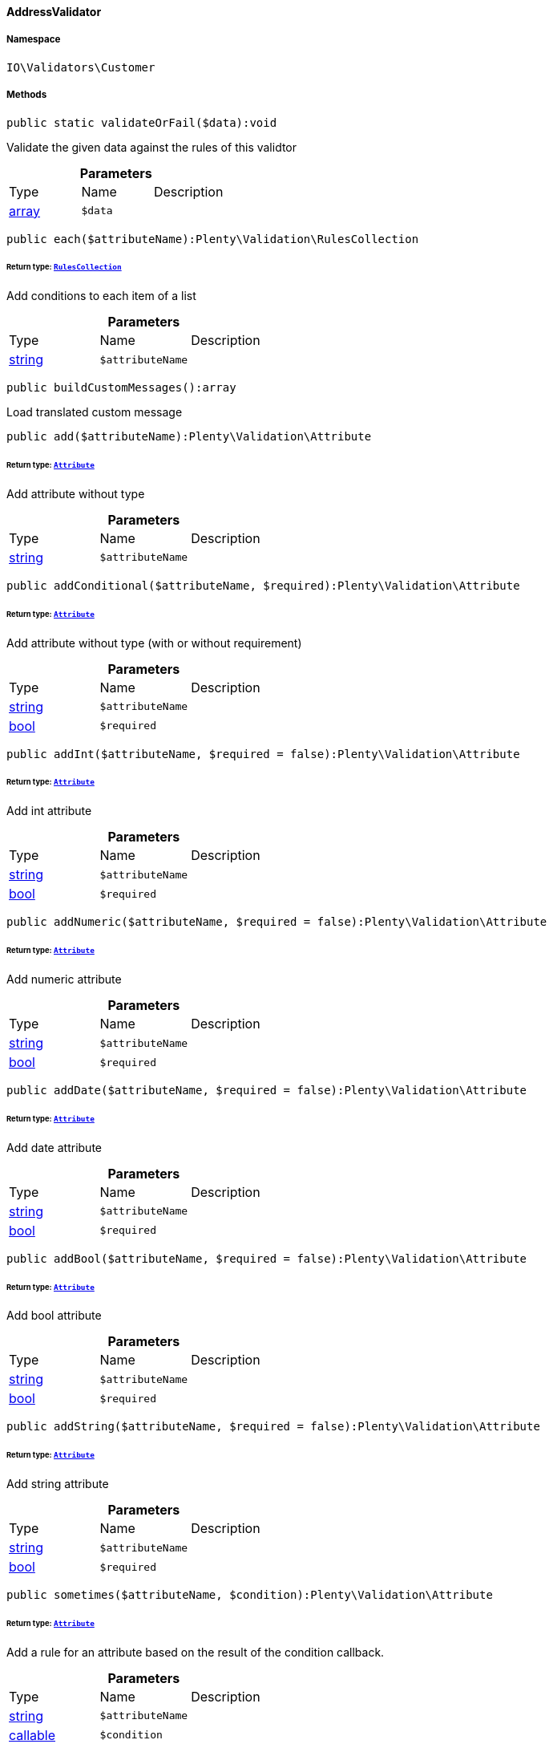 :table-caption!:
:example-caption!:
:source-highlighter: prettify
:sectids!:

[[io__addressvalidator]]
==== AddressValidator





===== Namespace

`IO\Validators\Customer`






===== Methods

[source%nowrap, php]
----

public static validateOrFail($data):void

----

    





Validate the given data against the rules of this validtor

.*Parameters*
|===
|Type |Name |Description
|link:http://php.net/array[array^]
a|`$data`
|
|===


[source%nowrap, php]
----

public each($attributeName):Plenty\Validation\RulesCollection

----

    


====== *Return type:*        xref:Miscellaneous.adoc#miscellaneous_validation_rulescollection[`RulesCollection`]


Add conditions to each item of a list

.*Parameters*
|===
|Type |Name |Description
|link:http://php.net/string[string^]
a|`$attributeName`
|
|===


[source%nowrap, php]
----

public buildCustomMessages():array

----

    





Load translated custom message

[source%nowrap, php]
----

public add($attributeName):Plenty\Validation\Attribute

----

    


====== *Return type:*        xref:Miscellaneous.adoc#miscellaneous_validation_attribute[`Attribute`]


Add attribute without type

.*Parameters*
|===
|Type |Name |Description
|link:http://php.net/string[string^]
a|`$attributeName`
|
|===


[source%nowrap, php]
----

public addConditional($attributeName, $required):Plenty\Validation\Attribute

----

    


====== *Return type:*        xref:Miscellaneous.adoc#miscellaneous_validation_attribute[`Attribute`]


Add attribute without type (with or without requirement)

.*Parameters*
|===
|Type |Name |Description
|link:http://php.net/string[string^]
a|`$attributeName`
|

|link:http://php.net/bool[bool^]
a|`$required`
|
|===


[source%nowrap, php]
----

public addInt($attributeName, $required = false):Plenty\Validation\Attribute

----

    


====== *Return type:*        xref:Miscellaneous.adoc#miscellaneous_validation_attribute[`Attribute`]


Add int attribute

.*Parameters*
|===
|Type |Name |Description
|link:http://php.net/string[string^]
a|`$attributeName`
|

|link:http://php.net/bool[bool^]
a|`$required`
|
|===


[source%nowrap, php]
----

public addNumeric($attributeName, $required = false):Plenty\Validation\Attribute

----

    


====== *Return type:*        xref:Miscellaneous.adoc#miscellaneous_validation_attribute[`Attribute`]


Add numeric attribute

.*Parameters*
|===
|Type |Name |Description
|link:http://php.net/string[string^]
a|`$attributeName`
|

|link:http://php.net/bool[bool^]
a|`$required`
|
|===


[source%nowrap, php]
----

public addDate($attributeName, $required = false):Plenty\Validation\Attribute

----

    


====== *Return type:*        xref:Miscellaneous.adoc#miscellaneous_validation_attribute[`Attribute`]


Add date attribute

.*Parameters*
|===
|Type |Name |Description
|link:http://php.net/string[string^]
a|`$attributeName`
|

|link:http://php.net/bool[bool^]
a|`$required`
|
|===


[source%nowrap, php]
----

public addBool($attributeName, $required = false):Plenty\Validation\Attribute

----

    


====== *Return type:*        xref:Miscellaneous.adoc#miscellaneous_validation_attribute[`Attribute`]


Add bool attribute

.*Parameters*
|===
|Type |Name |Description
|link:http://php.net/string[string^]
a|`$attributeName`
|

|link:http://php.net/bool[bool^]
a|`$required`
|
|===


[source%nowrap, php]
----

public addString($attributeName, $required = false):Plenty\Validation\Attribute

----

    


====== *Return type:*        xref:Miscellaneous.adoc#miscellaneous_validation_attribute[`Attribute`]


Add string attribute

.*Parameters*
|===
|Type |Name |Description
|link:http://php.net/string[string^]
a|`$attributeName`
|

|link:http://php.net/bool[bool^]
a|`$required`
|
|===


[source%nowrap, php]
----

public sometimes($attributeName, $condition):Plenty\Validation\Attribute

----

    


====== *Return type:*        xref:Miscellaneous.adoc#miscellaneous_validation_attribute[`Attribute`]


Add a rule for an attribute based on the result of the condition callback.

.*Parameters*
|===
|Type |Name |Description
|link:http://php.net/string[string^]
a|`$attributeName`
|

|link:http://php.net/callable[callable^]
a|`$condition`
|
|===


[source%nowrap, php]
----

public arrayKeysInList($attributeName, $acceptedKeysList):Plenty\Validation\Attribute

----

    


====== *Return type:*        xref:Miscellaneous.adoc#miscellaneous_validation_attribute[`Attribute`]


Add condition to validate if a list contains specific keys

.*Parameters*
|===
|Type |Name |Description
|link:http://php.net/string[string^]
a|`$attributeName`
|

|link:http://php.net/array[array^]
a|`$acceptedKeysList`
|
|===


